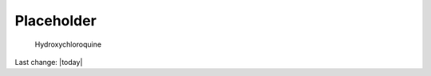 Placeholder
=================

.. contents::
    :local:

    
.. figure:: assets/Hydroxychloroquine.jpeg
  :width: 80 %
  
  Hydroxychloroquine


Last change: |today| 